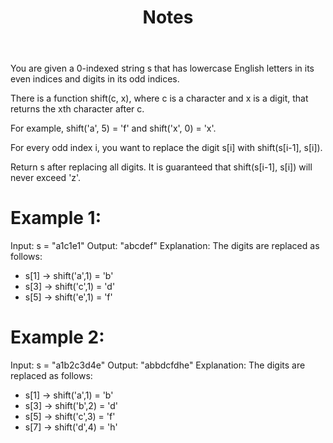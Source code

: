 #+TITLE: Notes

You are given a 0-indexed string s that has lowercase English letters in its even indices and digits in its odd indices.

There is a function shift(c, x), where c is a character and x is a digit, that returns the xth character after c.

    For example, shift('a', 5) = 'f' and shift('x', 0) = 'x'.

For every odd index i, you want to replace the digit s[i] with shift(s[i-1], s[i]).

Return s after replacing all digits. It is guaranteed that shift(s[i-1], s[i]) will never exceed 'z'.

* Example 1:
Input: s = "a1c1e1"
Output: "abcdef"
Explanation: The digits are replaced as follows:
- s[1] -> shift('a',1) = 'b'
- s[3] -> shift('c',1) = 'd'
- s[5] -> shift('e',1) = 'f'

* Example 2:
Input: s = "a1b2c3d4e"
Output: "abbdcfdhe"
Explanation: The digits are replaced as follows:
- s[1] -> shift('a',1) = 'b'
- s[3] -> shift('b',2) = 'd'
- s[5] -> shift('c',3) = 'f'
- s[7] -> shift('d',4) = 'h'
